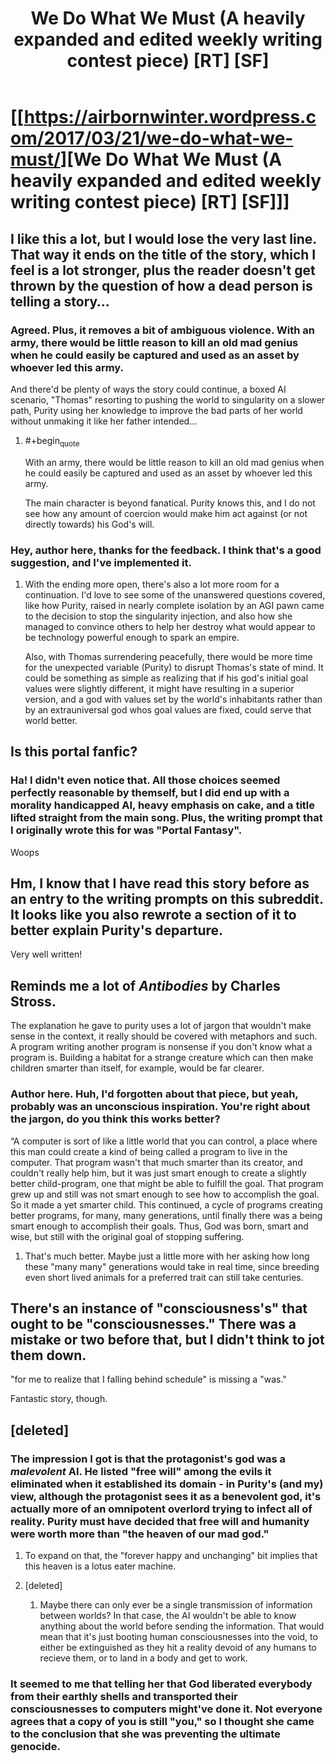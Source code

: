 #+TITLE: We Do What We Must (A heavily expanded and edited weekly writing contest piece) [RT] [SF]

* [[https://airbornwinter.wordpress.com/2017/03/21/we-do-what-we-must/][We Do What We Must (A heavily expanded and edited weekly writing contest piece) [RT] [SF]]]
:PROPERTIES:
:Author: thequizzicaleyebrow
:Score: 25
:DateUnix: 1490069709.0
:END:

** I like this a lot, but I would lose the very last line. That way it ends on the title of the story, which I feel is a lot stronger, plus the reader doesn't get thrown by the question of how a dead person is telling a story...
:PROPERTIES:
:Author: MonstrousBird
:Score: 10
:DateUnix: 1490113012.0
:END:

*** Agreed. Plus, it removes a bit of ambiguous violence. With an army, there would be little reason to kill an old mad genius when he could easily be captured and used as an asset by whoever led this army.

And there'd be plenty of ways the story could continue, a boxed AI scenario, "Thomas" resorting to pushing the world to singularity on a slower path, Purity using her knowledge to improve the bad parts of her world without unmaking it like her father intended...
:PROPERTIES:
:Author: Prezombie
:Score: 4
:DateUnix: 1490123716.0
:END:

**** #+begin_quote
  With an army, there would be little reason to kill an old mad genius when he could easily be captured and used as an asset by whoever led this army.
#+end_quote

The main character is beyond fanatical. Purity knows this, and I do not see how any amount of coercion would make him act against (or not directly towards) his God's will.
:PROPERTIES:
:Author: Menolith
:Score: 3
:DateUnix: 1490186956.0
:END:


*** Hey, author here, thanks for the feedback. I think that's a good suggestion, and I've implemented it.
:PROPERTIES:
:Author: thequizzicaleyebrow
:Score: 1
:DateUnix: 1490124716.0
:END:

**** With the ending more open, there's also a lot more room for a continuation. I'd love to see some of the unanswered questions covered, like how Purity, raised in nearly complete isolation by an AGI pawn came to the decision to stop the singularity injection, and also how she managed to convince others to help her destroy what would appear to be technology powerful enough to spark an empire.

Also, with Thomas surrendering peacefully, there would be more time for the unexpected variable (Purity) to disrupt Thomas's state of mind. It could be something as simple as realizing that if his god's initial goal values were slightly different, it might have resulting in a superior version, and a god with values set by the world's inhabitants rather than by an extrauniversal god whos goal values are fixed, could serve that world better.
:PROPERTIES:
:Author: Prezombie
:Score: 3
:DateUnix: 1490131969.0
:END:


** Is this portal fanfic?
:PROPERTIES:
:Author: Sailor_Vulcan
:Score: 6
:DateUnix: 1490126617.0
:END:

*** Ha! I didn't even notice that. All those choices seemed perfectly reasonable by themself, but I did end up with a morality handicapped AI, heavy emphasis on cake, and a title lifted straight from the main song. Plus, the writing prompt that I originally wrote this for was "Portal Fantasy".

Woops
:PROPERTIES:
:Author: thequizzicaleyebrow
:Score: 10
:DateUnix: 1490128367.0
:END:


** Hm, I know that I have read this story before as an entry to the writing prompts on this subreddit. It looks like you also rewrote a section of it to better explain Purity's departure.

Very well written!
:PROPERTIES:
:Author: xamueljones
:Score: 3
:DateUnix: 1490097730.0
:END:


** Reminds me a lot of /Antibodies/ by Charles Stross.

The explanation he gave to purity uses a lot of jargon that wouldn't make sense in the context, it really should be covered with metaphors and such. A program writing another program is nonsense if you don't know what a program is. Building a habitat for a strange creature which can then make children smarter than itself, for example, would be far clearer.
:PROPERTIES:
:Author: Prezombie
:Score: 3
:DateUnix: 1490124016.0
:END:

*** Author here. Huh, I'd forgotten about that piece, but yeah, probably was an unconscious inspiration. You're right about the jargon, do you think this works better?

“A computer is sort of like a little world that you can control, a place where this man could create a kind of being called a program to live in the computer. That program wasn't that much smarter than its creator, and couldn't really help him, but it was just smart enough to create a slightly better child-program, one that might be able to fulfill the goal. That program grew up and still was not smart enough to see how to accomplish the goal. So it made a yet smarter child. This continued, a cycle of programs creating better programs, for many, many generations, until finally there was a being smart enough to accomplish their goals. Thus, God was born, smart and wise, but still with the original goal of stopping suffering.
:PROPERTIES:
:Author: thequizzicaleyebrow
:Score: 2
:DateUnix: 1490125864.0
:END:

**** That's much better. Maybe just a little more with her asking how long these "many many" generations would take in real time, since breeding even short lived animals for a preferred trait can still take centuries.
:PROPERTIES:
:Author: Prezombie
:Score: 1
:DateUnix: 1490131190.0
:END:


** There's an instance of "consciousness's" that ought to be "consciousnesses." There was a mistake or two before that, but I didn't think to jot them down.

"for me to realize that I falling behind schedule" is missing a "was."

Fantastic story, though.
:PROPERTIES:
:Author: ElizabethRobinThales
:Score: 2
:DateUnix: 1490075282.0
:END:


** [deleted]
:PROPERTIES:
:Score: 2
:DateUnix: 1490098433.0
:END:

*** The impression I got is that the protagonist's god was a /malevolent/ AI. He listed "free will" among the evils it eliminated when it established its domain - in Purity's (and my) view, although the protagonist sees it as a benevolent god, it's actually more of an omnipotent overlord trying to infect all of reality. Purity must have decided that free will and humanity were worth more than "the heaven of our mad god."
:PROPERTIES:
:Author: The_Magus_199
:Score: 12
:DateUnix: 1490099557.0
:END:

**** To expand on that, the "forever happy and unchanging" bit implies that this heaven is a lotus eater machine.
:PROPERTIES:
:Author: CeruleanTresses
:Score: 2
:DateUnix: 1490141190.0
:END:


**** [deleted]
:PROPERTIES:
:Score: 3
:DateUnix: 1490103165.0
:END:

***** Maybe there can only ever be a single transmission of information between worlds? In that case, the AI wouldn't be able to know anything about the world before sending the information. That would mean that it's just booting human consciousnesses into the void, to either be extinguished as they hit a reality devoid of any humans to recieve them, or to land in a body and get to work.
:PROPERTIES:
:Score: 3
:DateUnix: 1490106671.0
:END:


*** It seemed to me that telling her that God liberated everybody from their earthly shells and transported their consciousnesses to computers might've done it. Not everyone agrees that a copy of you is still "you," so I thought she came to the conclusion that she was preventing the ultimate genocide.
:PROPERTIES:
:Author: ElizabethRobinThales
:Score: 5
:DateUnix: 1490101016.0
:END:
